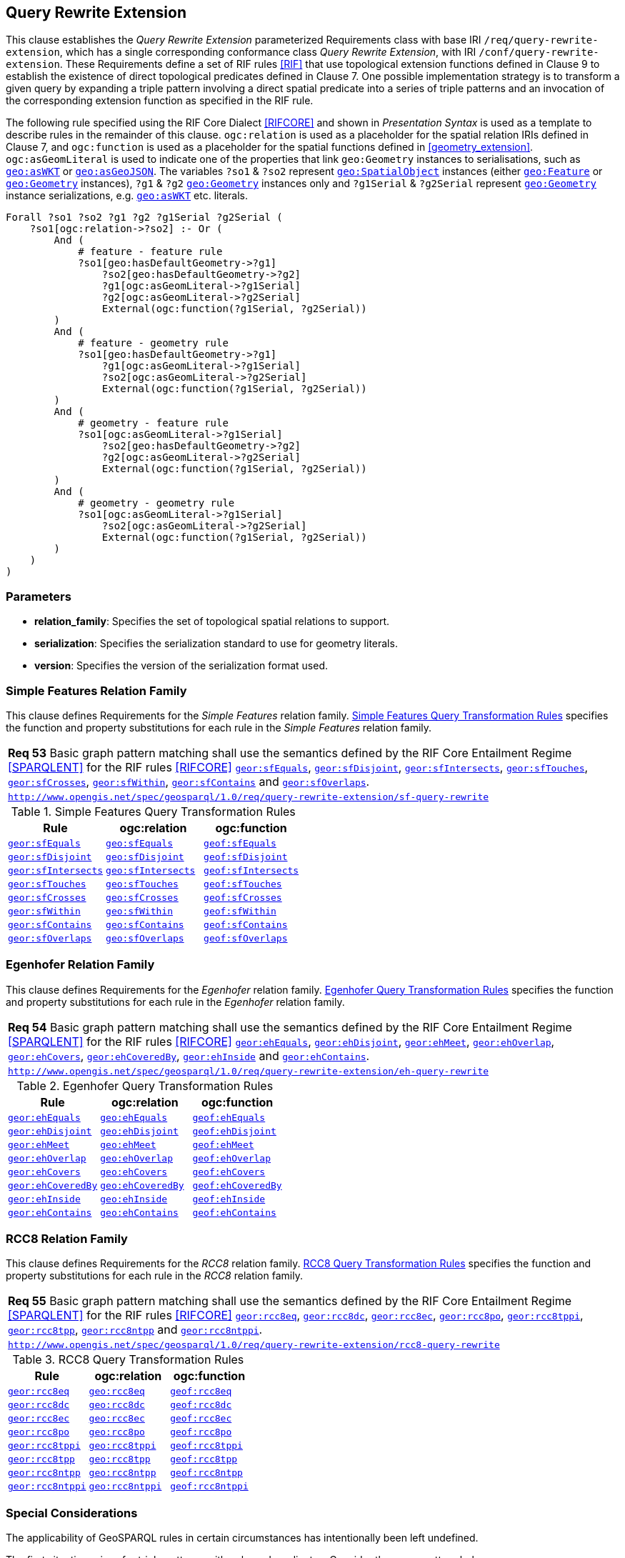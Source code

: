 == Query Rewrite Extension

This clause establishes the _Query Rewrite Extension_ parameterized Requirements class with base IRI `/req/query-rewrite-extension`, which has a single corresponding conformance class _Query Rewrite Extension_, with IRI `/conf/query-rewrite-extension`. These Requirements define a set of RIF rules <<RIF>> that use topological extension functions defined in Clause 9 to establish the existence of direct topological predicates defined in Clause 7. One possible implementation strategy is to transform a given query by expanding a triple pattern involving a direct spatial predicate into a series of triple patterns and an invocation of the corresponding extension function as specified in the RIF rule.

The following rule specified using the RIF Core Dialect <<RIFCORE>> and shown in _Presentation Syntax_ is used as a template to describe rules in the remainder of this clause. `ogc:relation` is used as a placeholder for the spatial relation IRIs defined in Clause 7, and `ogc:function` is used as a placeholder for the spatial functions defined in <<geometry_extension>>. `ogc:asGeomLiteral` is used to indicate one of the properties that link `geo:Geometry` instances to serialisations, such as http://www.opengis.net/ont/geosparql#asWKT[`geo:asWKT`] or http://www.opengis.net/ont/geosparql#asGeoJSON[`geo:asGeoJSON`]. The variables `?so1` & `?so2` represent http://www.opengis.net/ont/geosparql#SpatialObject[`geo:SpatialObject`] instances (either http://www.opengis.net/ont/geosparql#Feature[`geo:Feature`] or http://www.opengis.net/ont/geosparql#Geometry[`geo:Geometry`] instances), `?g1` & `?g2` http://www.opengis.net/ont/geosparql#Geometry[`geo:Geometry`] instances only and `?g1Serial` & `?g2Serial` represent http://www.opengis.net/ont/geosparql#Geometry[`geo:Geometry`] instance serializations, e.g. http://www.opengis.net/ont/geosparql#asWKT[`geo:asWKT`] etc. literals.

```rif
Forall ?so1 ?so2 ?g1 ?g2 ?g1Serial ?g2Serial (
    ?so1[ogc:relation->?so2] :- Or (
        And (
            # feature - feature rule 
            ?so1[geo:hasDefaultGeometry->?g1]
                ?so2[geo:hasDefaultGeometry->?g2] 
                ?g1[ogc:asGeomLiteral->?g1Serial] 
                ?g2[ogc:asGeomLiteral->?g2Serial]
                External(ogc:function(?g1Serial, ?g2Serial))
        )
        And (
            # feature - geometry rule 
            ?so1[geo:hasDefaultGeometry->?g1]
                ?g1[ogc:asGeomLiteral->?g1Serial]
                ?so2[ogc:asGeomLiteral->?g2Serial] 
                External(ogc:function(?g1Serial, ?g2Serial))
        )
        And (
            # geometry - feature rule 
            ?so1[ogc:asGeomLiteral->?g1Serial]
                ?so2[geo:hasDefaultGeometry->?g2]
                ?g2[ogc:asGeomLiteral->?g2Serial] 
                External(ogc:function(?g1Serial, ?g2Serial))
        )
        And (
            # geometry - geometry rule 
            ?so1[ogc:asGeomLiteral->?g1Serial] 
                ?so2[ogc:asGeomLiteral->?g2Serial]
                External(ogc:function(?g1Serial, ?g2Serial))
        ) 
    )
)
```

=== Parameters

* *relation_family*: Specifies the set of topological spatial relations to support.
* *serialization*: Specifies the serialization standard to use for geometry literals.
* *version*: Specifies the version of the serialization format used.

=== Simple Features Relation Family

This clause defines Requirements for the _Simple Features_ relation family. <<sf_query_transformation_rules>> specifies the function and property substitutions for each rule in the _Simple Features_ relation family.

[#req_query-rewrite-extension_sf-query-rewrite]
|===
| *Req 53* Basic graph pattern matching shall use the semantics defined by the RIF Core Entailment Regime <<SPARQLENT>> for the RIF rules <<RIFCORE>> 
http://www.opengis.net/def/rule/geosparql/sfEquals[`geor:sfEquals`], 
http://www.opengis.net/def/rule/geosparql/sfDisjoint[`geor:sfDisjoint`], 
http://www.opengis.net/def/rule/geosparql/sfIntersects[`geor:sfIntersects`], 
http://www.opengis.net/def/rule/geosparql/sfTouches[`geor:sfTouches`], 
http://www.opengis.net/def/rule/geosparql/sfCrosses[`geor:sfCrosses`], 
http://www.opengis.net/def/rule/geosparql/sfWithin[`geor:sfWithin`], 
http://www.opengis.net/def/rule/geosparql/sfContains[`geor:sfContains`] and 
http://www.opengis.net/def/rule/geosparql/sfOverlaps[`geor:sfOverlaps`].
|http://www.opengis.net/spec/geosparql/1.0/req/query-rewrite-extension/sf-query-rewrite[`http://www.opengis.net/spec/geosparql/1.0/req/query-rewrite-extension/sf-query-rewrite`]
|===

[#sf_query_transformation_rules]
.Simple Features Query Transformation Rules
|===
|Rule | ogc:relation | ogc:function

| http://www.opengis.net/def/rule/geosparql/sfEquals[`geor:sfEquals`] | <<Simple Features Relation Family (relation_family=Simple Features), `geo:sfEquals`>> | http://www.opengis.net/def/function/geosparql/sfEquals[`geof:sfEquals`]
| http://www.opengis.net/def/rule/geosparql/sfDisjoint[`geor:sfDisjoint`] | <<Simple Features Relation Family (relation_family=Simple Features), `geo:sfDisjoint`>> | http://www.opengis.net/def/function/geosparql/sfDisjoint[`geof:sfDisjoint`]
| http://www.opengis.net/def/rule/geosparql/sfIntersects[`geor:sfIntersects`] | <<Simple Features Relation Family (relation_family=Simple Features), `geo:sfIntersects`>> | http://www.opengis.net/def/function/geosparql/sfIntersects[`geof:sfIntersects`]
| http://www.opengis.net/def/rule/geosparql/sfTouches[`geor:sfTouches`] | <<Simple Features Relation Family (relation_family=Simple Features), `geo:sfTouches`>> | http://www.opengis.net/def/function/geosparql/sfTouches[`geof:sfTouches`]
| http://www.opengis.net/def/rule/geosparql/sfCrosses[`geor:sfCrosses`] | <<Simple Features Relation Family (relation_family=Simple Features), `geo:sfCrosses`>> | http://www.opengis.net/def/function/geosparql/sfCrosses[`geof:sfCrosses`]
| http://www.opengis.net/def/rule/geosparql/sfWithin[`geor:sfWithin`] | <<Simple Features Relation Family (relation_family=Simple Features), `geo:sfWithin`>> | http://www.opengis.net/def/function/geosparql/sfWithin[`geof:sfWithin`]
| http://www.opengis.net/def/rule/geosparql/sfContains[`geor:sfContains`] | <<Simple Features Relation Family (relation_family=Simple Features), `geo:sfContains`>> | http://www.opengis.net/def/function/geosparql/sfContains[`geof:sfContains`]
| http://www.opengis.net/def/rule/geosparql/sfOverlaps[`geor:sfOverlaps`] | <<Simple Features Relation Family (relation_family=Simple Features), `geo:sfOverlaps`>> | http://www.opengis.net/def/function/geosparql/sfOverlaps[`geof:sfOverlaps`]
|===

=== Egenhofer Relation Family

This clause defines Requirements for the _Egenhofer_ relation family. <<eh_query_transformation_rules>> specifies the function and property substitutions for each rule in the _Egenhofer_ relation family.

[#req_query-rewrite-extension_eh-query-rewrite]
|===
| *Req 54* Basic graph pattern matching shall use the semantics defined by the RIF Core Entailment Regime <<SPARQLENT>> for the RIF rules <<RIFCORE>> 
http://www.opengis.net/def/rule/geosparql/ehEquals[`geor:ehEquals`], 
http://www.opengis.net/def/rule/geosparql/ehDisjoint[`geor:ehDisjoint`], 
http://www.opengis.net/def/rule/geosparql/ehMeet[`geor:ehMeet`], 
http://www.opengis.net/def/rule/geosparql/ehOverlap[`geor:ehOverlap`],
http://www.opengis.net/def/rule/geosparql/ehCovers[`geor:ehCovers`], 
http://www.opengis.net/def/rule/geosparql/ehCoveredBy[`geor:ehCoveredBy`], 
http://www.opengis.net/def/rule/geosparql/ehInside[`geor:ehInside`] and 
http://www.opengis.net/def/rule/geosparql/ehContains[`geor:ehContains`].
|http://www.opengis.net/spec/geosparql/1.0/req/query-rewrite-extension/eh-query-rewrite[`http://www.opengis.net/spec/geosparql/1.0/req/query-rewrite-extension/eh-query-rewrite`]
|===

[#eh_query_transformation_rules]
.Egenhofer Query Transformation Rules
|===
|Rule | ogc:relation | ogc:function

| http://www.opengis.net/def/rule/geosparql/ehEquals[`geor:ehEquals`] | <<Egenhofer Relation Family (relation_family=Egenhofer), `geo:ehEquals`>> | http://www.opengis.net/ont/geosparql#ehEquals[`geof:ehEquals`]
| http://www.opengis.net/def/rule/geosparql/ehDisjoint[`geor:ehDisjoint`] | <<Egenhofer Relation Family (relation_family=Egenhofer), `geo:ehDisjoint`>> | http://www.opengis.net/def/function/geosparql/ehDisjoint[`geof:ehDisjoint`]
| http://www.opengis.net/def/rule/geosparql/ehMeet[`geor:ehMeet`] | <<Egenhofer Relation Family (relation_family=Egenhofer), `geo:ehMeet`>> | http://www.opengis.net/def/function/geosparql/ehMeet[`geof:ehMeet`]
| http://www.opengis.net/def/rule/geosparql/ehOverlap[`geor:ehOverlap`] | <<Egenhofer Relation Family (relation_family=Egenhofer), `geo:ehOverlap`>> | http://www.opengis.net/def/function/geosparql/ehOverlap[`geof:ehOverlap`]
| http://www.opengis.net/def/rule/geosparql/ehCovers[`geor:ehCovers`] | <<Egenhofer Relation Family (relation_family=Egenhofer), `geo:ehCovers`>> | http://www.opengis.net/def/function/geosparql/ehCovers[`geof:ehCovers`]
| http://www.opengis.net/def/rule/geosparql/ehCoveredBy[`geor:ehCoveredBy`] | <<Egenhofer Relation Family (relation_family=Egenhofer), `geo:ehCoveredBy`>> | http://www.opengis.net/def/function/geosparql/ehCoveredBy[`geof:ehCoveredBy`]
| http://www.opengis.net/def/rule/geosparql/ehInside[`geor:ehInside`] | <<Egenhofer Relation Family (relation_family=Egenhofer), `geo:ehInside`>> | http://www.opengis.net/def/function/geosparql/ehInside[`geof:ehInside`]
| http://www.opengis.net/def/rule/geosparql/ehContains[`geor:ehContains`] | <<Egenhofer Relation Family (relation_family=Egenhofer), `geo:ehContains`>> | http://www.opengis.net/def/function/geosparql/ehContains[`geof:ehContains`]
|===

=== RCC8 Relation Family

This clause defines Requirements for the _RCC8_ relation family. <<rcc8_query_transformation_rules>> specifies the function and property substitutions for each rule in the _RCC8_ relation family.

[#req_query-rewrite-extension_rcc8-query-rewrite]
|===
| *Req 55* Basic graph pattern matching shall use the semantics defined by the RIF Core Entailment Regime <<SPARQLENT>> for the RIF rules <<RIFCORE>> 
http://www.opengis.net/def/rule/geosparql/rcc8eq[`geor:rcc8eq`], 
http://www.opengis.net/def/rule/geosparql/rcc8dc[`geor:rcc8dc`], 
http://www.opengis.net/def/rule/geosparql/rcc8ec[`geor:rcc8ec`], 
http://www.opengis.net/def/rule/geosparql/rcc8po[`geor:rcc8po`], 
http://www.opengis.net/def/rule/geosparql/rcc8tppi[`geor:rcc8tppi`], 
http://www.opengis.net/def/rule/geosparql/rcc8tpp[`geor:rcc8tpp`], 
http://www.opengis.net/def/rule/geosparql/rcc8ntpp[`geor:rcc8ntpp`] and 
http://www.opengis.net/def/rule/geosparql/rcc8ntppi[`geor:rcc8ntppi`].
|http://www.opengis.net/spec/geosparql/1.0/req/query-rewrite-extension/rcc8-query-rewrite[`http://www.opengis.net/spec/geosparql/1.0/req/query-rewrite-extension/rcc8-query-rewrite`]
|===

[#rcc8_query_transformation_rules]
.RCC8 Query Transformation Rules
|===
|Rule | ogc:relation | ogc:function

| http://www.opengis.net/def/rule/geosparql/rcc8eq[`geor:rcc8eq`] | <<RCC8 Relation Family (relation_family=RCC8), `geo:rcc8eq`>> | http://www.opengis.net/def/function/geosparql/rcc8eq[`geof:rcc8eq`]
| http://www.opengis.net/def/rule/geosparql/rcc8dc[`geor:rcc8dc`] | <<RCC8 Relation Family (relation_family=RCC8), `geo:rcc8dc`>> | http://www.opengis.net/def/function/geosparql/rcc8dc[`geof:rcc8dc`]
| http://www.opengis.net/def/rule/geosparql/rcc8ec[`geor:rcc8ec`] | <<RCC8 Relation Family (relation_family=RCC8), `geo:rcc8ec`>> | http://www.opengis.net/def/function/geosparql/rcc8ec[`geof:rcc8ec`]
| http://www.opengis.net/def/rule/geosparql/rcc8po[`geor:rcc8po`] | <<RCC8 Relation Family (relation_family=RCC8), `geo:rcc8po`>> | http://www.opengis.net/def/function/geosparql/rcc8po[`geof:rcc8po`]
| http://www.opengis.net/def/rule/geosparql/rcc8tppi[`geor:rcc8tppi`] | <<RCC8 Relation Family (relation_family=RCC8), `geo:rcc8tppi`>> | http://www.opengis.net/def/function/geosparql/rcc8tppi[`geof:rcc8tppi`]
| http://www.opengis.net/def/rule/geosparql/rcc8tpp[`geor:rcc8tpp`] | <<RCC8 Relation Family (relation_family=RCC8), `geo:rcc8tpp`>> | http://www.opengis.net/def/function/geosparql/rcc8tpp[`geof:rcc8tpp`]
| http://www.opengis.net/def/rule/geosparql/rcc8ntpp[`geor:rcc8ntpp`] | <<RCC8 Relation Family (relation_family=RCC8), `geo:rcc8ntpp`>> | http://www.opengis.net/def/function/geosparql/rcc8ntpp[`geof:rcc8ntpp`]
| http://www.opengis.net/def/rule/geosparql/rcc8ntppi[`geor:rcc8ntppi`] | <<RCC8 Relation Family (relation_family=RCC8), `geo:rcc8ntppi`>>| http://www.opengis.net/def/function/geosparql/rcc8ntppi[`geof:rcc8ntppi`]
|===

=== Special Considerations

The applicability of GeoSPARQL rules in certain circumstances has intentionally been left undefined.

The first situation arises for triple patterns with unbound predicates. Consider the query pattern below:

```
{ my:feature1 ?p my:feature2 }
```

When using a query transformation strategy, this triple pattern could invoke none of the GeoSPARQL rules or all of the rules. Implementations are free to support either of these alternatives.

The second situation arises when supporting GeoSPARQL rules in the presence of RDFS Entailment. The existence of a topological relation (possibly derived from a GeoSPARQL rule) can entail other RDF triples. For example, if <<Simple Features Relation Family (relation_family=Simple Features), `geo:sfOverlaps`>> has been defined as an http://www.w3.org/2000/01/rdf-schema#subPropertyOf[`rdfs:subPropertyOf`] the property `my:overlaps`, and the RDF triple `my:feature1 geo:sfOverlaps my:feature2` has been derived from a GeoSPARQL rule, then the RDF triple `my:feature1 my:overlaps my:feature2` can be entailed. Implementations may support such entailments but are not required to.
